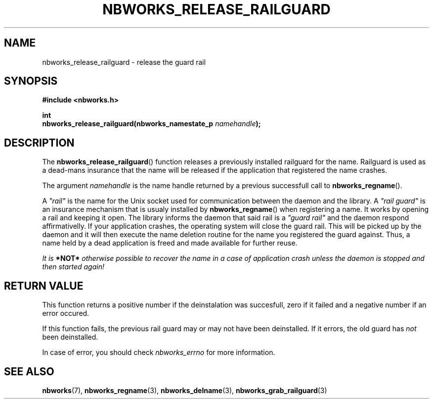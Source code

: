.TH NBWORKS_RELEASE_RAILGUARD 3  2013-05-01 "" "Nbworks Manual"
.SH NAME
nbworks_release_railguard \- release the guard rail
.SH SYNOPSIS
.nf
.B #include <nbworks.h>
.sp
.BI "int"
.br
.BI "  nbworks_release_railguard(nbworks_namestate_p " namehandle ");"
.fi
.SH DESCRIPTION
The \fBnbworks_release_railguard\fP() function releases a previously
installed railguard for the name. Railguard is used as a dead-mans
insurance that the name will be released if the application that
registered the name crashes.
.PP
The argument \fInamehandle\fP is the name handle returned by a
previous successfull call to \fBnbworks_regname\fP().
.PP
A \fI"rail"\fP is the name for the Unix socket used for communication
between the daemon and the library. A \fI"rail guard"\fP is an
insurance mechanism that is usualy installed by
\fBnbworks_regname\fP() when registering a name. It works by opening a
rail and keeping it open. The library informs the daemon that said
rail is a \fI"guard rail"\fP and the daemon respond affirmativelly. If
your application crashes, the operating system will close the guard
rail. This will be picked up by the daemon and it will then execute
the name deletion routine for the name you registered the guard
against. Thus, a name held by a dead application is freed and made
available for further reuse.
.PP
\fIIt is \fB*NOT*\fP otherwise possible to recover the name in a case
of application crash unless the daemon is stopped and then started
again!\fP
.SH "RETURN VALUE"
This function returns a positive number if the deinstalation was
succesfull, zero if it failed and a negative number if an error
occured.
.PP
If this function fails, the previous rail guard may or may not have
been deinstalled. If it errors, the old guard has \fInot\fP been
deinstalled.
.PP
In case of error, you should check \fInbworks_errno\fP for more
information.
.SH "SEE ALSO"
.BR nbworks (7),
.BR nbworks_regname (3),
.BR nbworks_delname (3),
.BR nbworks_grab_railguard (3)
